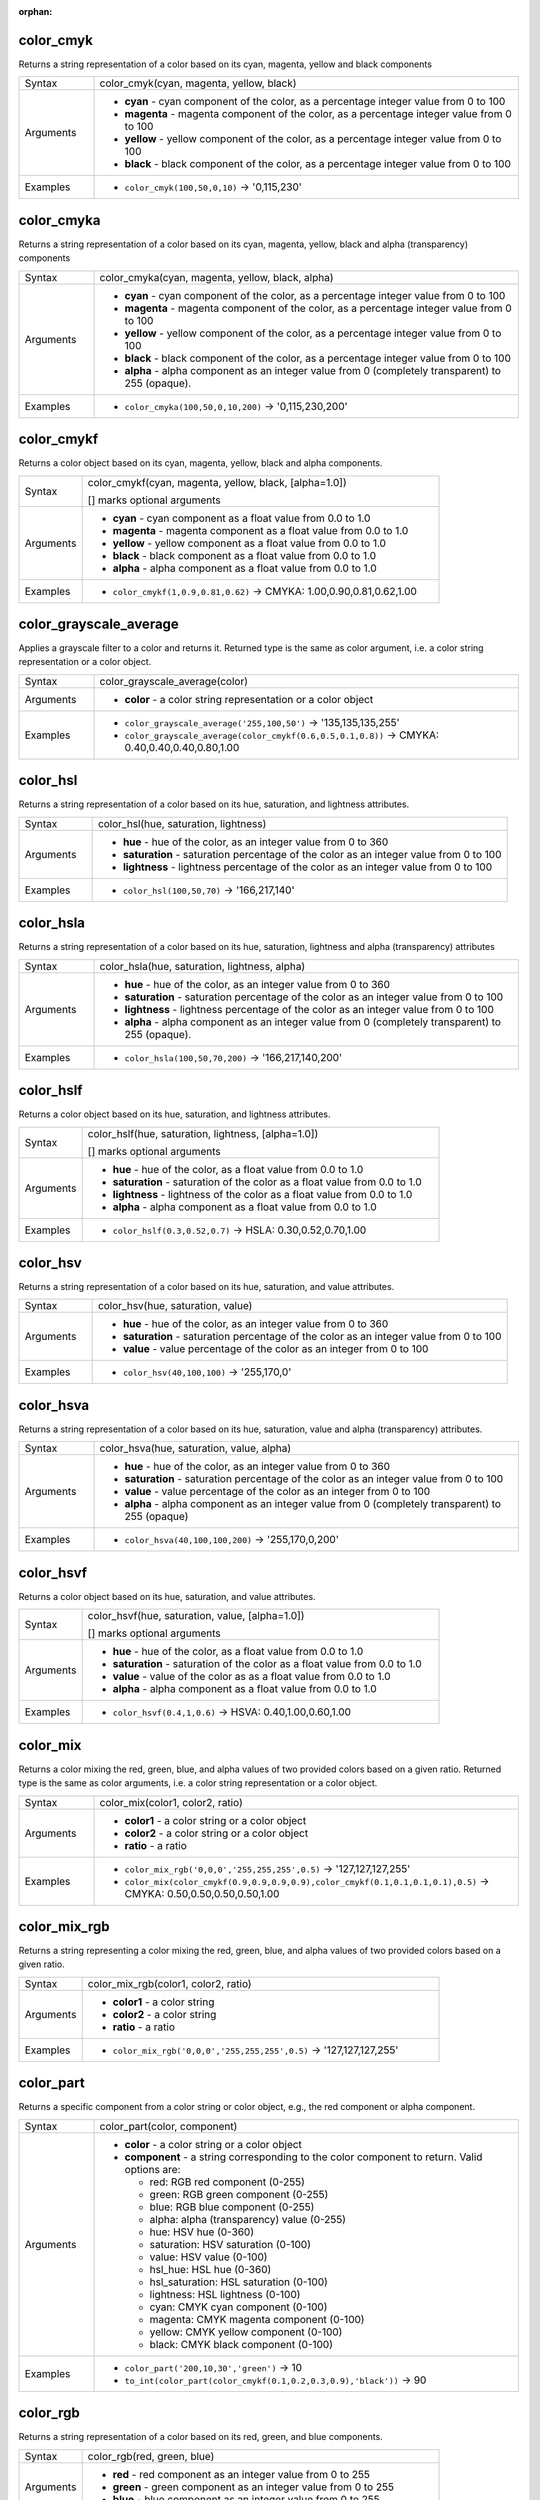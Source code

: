 :orphan:

.. DO NOT EDIT THIS FILE DIRECTLY. It is generated automatically by
   populate_expressions_list.py in the scripts folder.
   Changes should be made in the function help files
   in the resources/function_help/json/ folder in the
   qgis/QGIS repository.

.. _expression_function_Color_color_cmyk:

color_cmyk
..........

Returns a string representation of a color based on its cyan, magenta, yellow and black components

.. list-table::
   :widths: 15 85

   * - Syntax
     - color_cmyk(cyan, magenta, yellow, black)
   * - Arguments
     - * **cyan** - cyan component of the color, as a percentage integer value from 0 to 100
       * **magenta** - magenta component of the color, as a percentage integer value from 0 to 100
       * **yellow** - yellow component of the color, as a percentage integer value from 0 to 100
       * **black** - black component of the color, as a percentage integer value from 0 to 100
   * - Examples
     - * ``color_cmyk(100,50,0,10)`` → '0,115,230'


.. end_color_cmyk_section

.. _expression_function_Color_color_cmyka:

color_cmyka
...........

Returns a string representation of a color based on its cyan, magenta, yellow, black and alpha (transparency) components

.. list-table::
   :widths: 15 85

   * - Syntax
     - color_cmyka(cyan, magenta, yellow, black, alpha)
   * - Arguments
     - * **cyan** - cyan component of the color, as a percentage integer value from 0 to 100
       * **magenta** - magenta component of the color, as a percentage integer value from 0 to 100
       * **yellow** - yellow component of the color, as a percentage integer value from 0 to 100
       * **black** - black component of the color, as a percentage integer value from 0 to 100
       * **alpha** - alpha component as an integer value from 0 (completely transparent) to 255 (opaque).
   * - Examples
     - * ``color_cmyka(100,50,0,10,200)`` → '0,115,230,200'


.. end_color_cmyka_section

.. _expression_function_Color_color_cmykf:

color_cmykf
...........

Returns a color object based on its cyan, magenta, yellow, black and alpha components.

.. list-table::
   :widths: 15 85

   * - Syntax
     - color_cmykf(cyan, magenta, yellow, black, [alpha=1.0])

       [] marks optional arguments
   * - Arguments
     - * **cyan** - cyan component as a float value from 0.0 to 1.0
       * **magenta** - magenta component as a float value from 0.0 to 1.0
       * **yellow** - yellow component as a float value from 0.0 to 1.0
       * **black** - black component as a float value from 0.0 to 1.0
       * **alpha** - alpha component as a float value from 0.0 to 1.0
   * - Examples
     - * ``color_cmykf(1,0.9,0.81,0.62)`` → CMYKA: 1.00,0.90,0.81,0.62,1.00


.. end_color_cmykf_section

.. _expression_function_Color_color_grayscale_average:

color_grayscale_average
.......................

Applies a grayscale filter to a color and returns it. Returned type is the same as color argument, i.e. a color string representation or a color object.

.. list-table::
   :widths: 15 85

   * - Syntax
     - color_grayscale_average(color)
   * - Arguments
     - * **color** - a color string representation or a color object
   * - Examples
     - * ``color_grayscale_average('255,100,50')`` → '135,135,135,255'
       * ``color_grayscale_average(color_cmykf(0.6,0.5,0.1,0.8))`` → CMYKA: 0.40,0.40,0.40,0.80,1.00


.. end_color_grayscale_average_section

.. _expression_function_Color_color_hsl:

color_hsl
.........

Returns a string representation of a color based on its hue, saturation, and lightness attributes.

.. list-table::
   :widths: 15 85

   * - Syntax
     - color_hsl(hue, saturation, lightness)
   * - Arguments
     - * **hue** - hue of the color, as an integer value from 0 to 360
       * **saturation** - saturation percentage of the color as an integer value from 0 to 100
       * **lightness** - lightness percentage of the color as an integer value from 0 to 100
   * - Examples
     - * ``color_hsl(100,50,70)`` → '166,217,140'


.. end_color_hsl_section

.. _expression_function_Color_color_hsla:

color_hsla
..........

Returns a string representation of a color based on its hue, saturation, lightness and alpha (transparency) attributes

.. list-table::
   :widths: 15 85

   * - Syntax
     - color_hsla(hue, saturation, lightness, alpha)
   * - Arguments
     - * **hue** - hue of the color, as an integer value from 0 to 360
       * **saturation** - saturation percentage of the color as an integer value from 0 to 100
       * **lightness** - lightness percentage of the color as an integer value from 0 to 100
       * **alpha** - alpha component as an integer value from 0 (completely transparent) to 255 (opaque).
   * - Examples
     - * ``color_hsla(100,50,70,200)`` → '166,217,140,200'


.. end_color_hsla_section

.. _expression_function_Color_color_hslf:

color_hslf
..........

Returns a color object based on its hue, saturation, and lightness attributes.

.. list-table::
   :widths: 15 85

   * - Syntax
     - color_hslf(hue, saturation, lightness, [alpha=1.0])

       [] marks optional arguments
   * - Arguments
     - * **hue** - hue of the color, as a float value from 0.0 to 1.0
       * **saturation** - saturation of the color as a float value from 0.0 to 1.0
       * **lightness** - lightness of the color as a float value from 0.0 to 1.0
       * **alpha** - alpha component as a float value from 0.0 to 1.0
   * - Examples
     - * ``color_hslf(0.3,0.52,0.7)`` → HSLA: 0.30,0.52,0.70,1.00


.. end_color_hslf_section

.. _expression_function_Color_color_hsv:

color_hsv
.........

Returns a string representation of a color based on its hue, saturation, and value attributes.

.. list-table::
   :widths: 15 85

   * - Syntax
     - color_hsv(hue, saturation, value)
   * - Arguments
     - * **hue** - hue of the color, as an integer value from 0 to 360
       * **saturation** - saturation percentage of the color as an integer value from 0 to 100
       * **value** - value percentage of the color as an integer from 0 to 100
   * - Examples
     - * ``color_hsv(40,100,100)`` → '255,170,0'


.. end_color_hsv_section

.. _expression_function_Color_color_hsva:

color_hsva
..........

Returns a string representation of a color based on its hue, saturation, value and alpha (transparency) attributes.

.. list-table::
   :widths: 15 85

   * - Syntax
     - color_hsva(hue, saturation, value, alpha)
   * - Arguments
     - * **hue** - hue of the color, as an integer value from 0 to 360
       * **saturation** - saturation percentage of the color as an integer value from 0 to 100
       * **value** - value percentage of the color as an integer from 0 to 100
       * **alpha** - alpha component as an integer value from 0 (completely transparent) to 255 (opaque)
   * - Examples
     - * ``color_hsva(40,100,100,200)`` → '255,170,0,200'


.. end_color_hsva_section

.. _expression_function_Color_color_hsvf:

color_hsvf
..........

Returns a color object based on its hue, saturation, and value attributes.

.. list-table::
   :widths: 15 85

   * - Syntax
     - color_hsvf(hue, saturation, value, [alpha=1.0])

       [] marks optional arguments
   * - Arguments
     - * **hue** - hue of the color, as a float value from 0.0 to 1.0
       * **saturation** - saturation of the color as a float value from 0.0 to 1.0
       * **value** - value of the color as as a float value from 0.0 to 1.0
       * **alpha** - alpha component as a float value from 0.0 to 1.0
   * - Examples
     - * ``color_hsvf(0.4,1,0.6)`` → HSVA: 0.40,1.00,0.60,1.00


.. end_color_hsvf_section

.. _expression_function_Color_color_mix:

color_mix
.........

Returns a color mixing the red, green, blue, and alpha values of two provided colors based on a given ratio. Returned type is the same as color arguments, i.e. a color string representation or a color object.

.. list-table::
   :widths: 15 85

   * - Syntax
     - color_mix(color1, color2, ratio)
   * - Arguments
     - * **color1** - a color string or a color object
       * **color2** - a color string or a color object
       * **ratio** - a ratio
   * - Examples
     - * ``color_mix_rgb('0,0,0','255,255,255',0.5)`` → '127,127,127,255'
       * ``color_mix(color_cmykf(0.9,0.9,0.9,0.9),color_cmykf(0.1,0.1,0.1,0.1),0.5)`` → CMYKA: 0.50,0.50,0.50,0.50,1.00


.. end_color_mix_section

.. _expression_function_Color_color_mix_rgb:

color_mix_rgb
.............

Returns a string representing a color mixing the red, green, blue, and alpha values of two provided colors based on a given ratio.

.. list-table::
   :widths: 15 85

   * - Syntax
     - color_mix_rgb(color1, color2, ratio)
   * - Arguments
     - * **color1** - a color string
       * **color2** - a color string
       * **ratio** - a ratio
   * - Examples
     - * ``color_mix_rgb('0,0,0','255,255,255',0.5)`` → '127,127,127,255'


.. end_color_mix_rgb_section

.. _expression_function_Color_color_part:

color_part
..........

Returns a specific component from a color string or color object, e.g., the red component or alpha component.

.. list-table::
   :widths: 15 85

   * - Syntax
     - color_part(color, component)
   * - Arguments
     - * **color** - a color string or a color object
       * **component** - a string corresponding to the color component to return. Valid options are:

         

         * red: RGB red component (0-255)
         * green: RGB green component (0-255)
         * blue: RGB blue component (0-255)
         * alpha: alpha (transparency) value (0-255)
         * hue: HSV hue (0-360)
         * saturation: HSV saturation (0-100)
         * value: HSV value (0-100)
         * hsl_hue: HSL hue (0-360)
         * hsl_saturation: HSL saturation (0-100)
         * lightness: HSL lightness (0-100)
         * cyan: CMYK cyan component (0-100)
         * magenta: CMYK magenta component (0-100)
         * yellow: CMYK yellow component (0-100)
         * black: CMYK black component (0-100)


   * - Examples
     - * ``color_part('200,10,30','green')`` → 10
       * ``to_int(color_part(color_cmykf(0.1,0.2,0.3,0.9),'black'))`` → 90


.. end_color_part_section

.. _expression_function_Color_color_rgb:

color_rgb
.........

Returns a string representation of a color based on its red, green, and blue components.

.. list-table::
   :widths: 15 85

   * - Syntax
     - color_rgb(red, green, blue)
   * - Arguments
     - * **red** - red component as an integer value from 0 to 255
       * **green** - green component as an integer value from 0 to 255
       * **blue** - blue component as an integer value from 0 to 255
   * - Examples
     - * ``color_rgb(255,127,0)`` → '255,127,0'


.. end_color_rgb_section

.. _expression_function_Color_color_rgba:

color_rgba
..........

Returns a string representation of a color based on its red, green, blue, and alpha (transparency) components.

.. list-table::
   :widths: 15 85

   * - Syntax
     - color_rgba(red, green, blue, alpha)
   * - Arguments
     - * **red** - red component as an integer value from 0 to 255
       * **green** - green component as an integer value from 0 to 255
       * **blue** - blue component as an integer value from 0 to 255
       * **alpha** - alpha component as an integer value from 0 (completely transparent) to 255 (opaque).
   * - Examples
     - * ``color_rgba(255,127,0,200)`` → '255,127,0,200'


.. end_color_rgba_section

.. _expression_function_Color_color_rgbf:

color_rgbf
..........

Returns a color object based on its red, green, blue and alpha components.

.. list-table::
   :widths: 15 85

   * - Syntax
     - color_rgbf(red, green, blue, [alpha=1.0])

       [] marks optional arguments
   * - Arguments
     - * **red** - red component as a float value from 0.0 to 1.0
       * **green** - green component as a float value from 0.0 to 1.0
       * **blue** - blue component as a float value from 0.0 to 1.0
       * **alpha** - alpha component as a float value from 0.0 to 1.0
   * - Examples
     - * ``color_rgbf(1.0,0.5,0)`` → RGBA: 1.00,0.50,0.00,1.00


.. end_color_rgbf_section

.. _expression_function_Color_create_ramp:

create_ramp
...........

Returns a gradient ramp from a map of color strings and steps.

.. list-table::
   :widths: 15 85

   * - Syntax
     - create_ramp(map, [discrete=false])

       [] marks optional arguments
   * - Arguments
     - * **map** - a map of color strings and steps
       * **discrete** - set this parameter to true to create a discrete color ramp
   * - Examples
     - * ``ramp_color(create_ramp(map(0,'0,0,0',1,'255,0,0')),1)`` → '255,0,0,255'


.. end_create_ramp_section

.. _expression_function_Color_darker:

darker
......

Returns a darker (or lighter) color. Returned type is the same as color arguments, i.e. a color string representation or a color object.

.. list-table::
   :widths: 15 85

   * - Syntax
     - darker(color, factor)
   * - Arguments
     - * **color** - a color string or a color object
       * **factor** - an integer corresponding to the darkening factor:

         * if the factor is greater than 100, this function returns a darker color (e.g., setting factor to 200 returns a color that is half the brightness);
         * if the factor is less than 100, the return color is lighter, but using the lighter() function for this purpose is recommended;
         * if the factor is 0 or negative, the return value is unspecified.


   * - Examples
     - * ``darker('200,10,30', 200)`` → '100,5,15,255'


.. end_darker_section

.. _expression_function_Color_lighter:

lighter
.......

Returns a lighter (or darker) color. Returned type is the same as color arguments, i.e. a color string representation or a color object.

.. list-table::
   :widths: 15 85

   * - Syntax
     - lighter(color, factor)
   * - Arguments
     - * **color** - a color string or a color object
       * **factor** - an integer corresponding to the lightening factor:

         * if the factor is greater than 100, this function returns a lighter color (e.g., setting factor to 150 returns a color that is 50% brighter);
         * if the factor is less than 100, the return color is darker, but using the darker() function for this purpose is recommended;
         * if the factor is 0 or negative, the return value is unspecified.


   * - Examples
     - * ``lighter('200,10,30', 200)`` → '255,158,168,255'


.. end_lighter_section

.. _expression_function_Color_project_color:

project_color
.............

Returns a color from the project's color scheme.

.. list-table::
   :widths: 15 85

   * - Syntax
     - project_color(name)
   * - Arguments
     - * **name** - a color name
   * - Examples
     - * ``project_color('Logo color')`` → '20,140,50'


.. end_project_color_section

.. _expression_function_Color_ramp_color:

ramp_color
..........

Returns a string representing a color from a color ramp.

**Saved ramp variant**

Returns a string representing a color from a saved ramp

.. list-table::
   :widths: 15 85

   * - Syntax
     - ramp_color(ramp_name, value)
   * - Arguments
     - * **ramp_name** - the name of the color ramp as a string, for example 'Spectral'
       * **value** - the position on the ramp to select the color from as a real number between 0 and 1
   * - Examples
     - * ``ramp_color('Spectral',0.3)`` → '253,190,115,255'

.. note:: The color ramps available vary between QGIS installations. This function may not give the expected results if you move your QGIS project between installations.


**Expression-created ramp variant**

Returns a string representing a color from an expression-created ramp

.. list-table::
   :widths: 15 85

   * - Syntax
     - ramp_color(ramp, value)
   * - Arguments
     - * **ramp** - the color ramp
       * **value** - the position on the ramp to select the color from as a real number between 0 and 1
   * - Examples
     - * ``ramp_color(create_ramp(map(0,'0,0,0',1,'255,0,0')),1)`` → '255,0,0,255'


.. end_ramp_color_section

.. _expression_function_Color_set_color_part:

set_color_part
..............

Sets a specific color component for a color string or a color object, e.g., the red component or alpha component.

.. list-table::
   :widths: 15 85

   * - Syntax
     - set_color_part(color, component, value)
   * - Arguments
     - * **color** - a color string or a color object
       * **component** - a string corresponding to the color component to set. Valid options are:

         

         * red: RGB red component (0-255)
         * green: RGB green component (0-255)
         * blue: RGB blue component (0-255)
         * alpha: alpha (transparency) value (0-255)
         * hue: HSV hue (0-360)
         * saturation: HSV saturation (0-100)
         * value: HSV value (0-100)
         * hsl_hue: HSL hue (0-360)
         * hsl_saturation: HSL saturation (0-100)
         * lightness: HSL lightness (0-100)
         * cyan: CMYK cyan component (0-100)
         * magenta: CMYK magenta component (0-100)
         * yellow: CMYK yellow component (0-100)
         * black: CMYK black component (0-100)


       * **value** - new value for color component, respecting the ranges listed above
   * - Examples
     - * ``set_color_part('200,10,30','green',50)`` → '200,50,30,255'
       * ``set_color_part(color_cmykf(0.21,0,0.92,0.70),'black',100)`` → CMYKA: 0.21,0.00,0.92,1.00,1.00


.. end_set_color_part_section

